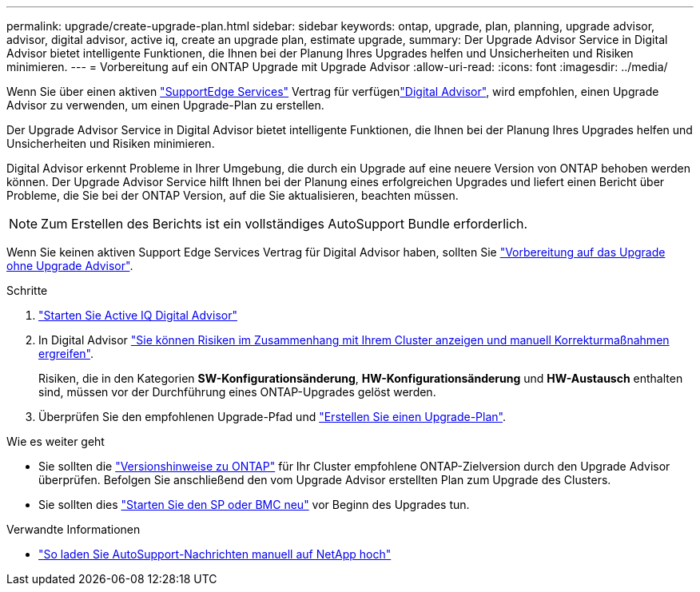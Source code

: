 ---
permalink: upgrade/create-upgrade-plan.html 
sidebar: sidebar 
keywords: ontap, upgrade, plan, planning, upgrade advisor, advisor, digital advisor, active iq, create an upgrade plan, estimate upgrade, 
summary: Der Upgrade Advisor Service in Digital Advisor bietet intelligente Funktionen, die Ihnen bei der Planung Ihres Upgrades helfen und Unsicherheiten und Risiken minimieren. 
---
= Vorbereitung auf ein ONTAP Upgrade mit Upgrade Advisor
:allow-uri-read: 
:icons: font
:imagesdir: ../media/


[role="lead"]
Wenn Sie über einen aktiven link:https://www.netapp.com/us/services/support-edge.aspx["SupportEdge Services"^] Vertrag für verfügenlink:https://docs.netapp.com/us-en/active-iq/upgrade_advisor_overview.html["Digital Advisor"^], wird empfohlen, einen Upgrade Advisor zu verwenden, um einen Upgrade-Plan zu erstellen.

Der Upgrade Advisor Service in Digital Advisor bietet intelligente Funktionen, die Ihnen bei der Planung Ihres Upgrades helfen und Unsicherheiten und Risiken minimieren.

Digital Advisor erkennt Probleme in Ihrer Umgebung, die durch ein Upgrade auf eine neuere Version von ONTAP behoben werden können. Der Upgrade Advisor Service hilft Ihnen bei der Planung eines erfolgreichen Upgrades und liefert einen Bericht über Probleme, die Sie bei der ONTAP Version, auf die Sie aktualisieren, beachten müssen.


NOTE: Zum Erstellen des Berichts ist ein vollständiges AutoSupport Bundle erforderlich.

Wenn Sie keinen aktiven Support Edge Services Vertrag für Digital Advisor haben, sollten Sie link:prepare.html["Vorbereitung auf das Upgrade ohne Upgrade Advisor"].

.Schritte
. https://aiq.netapp.com/["Starten Sie Active IQ Digital Advisor"^]
. In Digital Advisor link:https://docs.netapp.com/us-en/active-iq/task_view_risk_and_take_action.html["Sie können Risiken im Zusammenhang mit Ihrem Cluster anzeigen und manuell Korrekturmaßnahmen ergreifen"^].
+
Risiken, die in den Kategorien *SW-Konfigurationsänderung*, *HW-Konfigurationsänderung* und *HW-Austausch* enthalten sind, müssen vor der Durchführung eines ONTAP-Upgrades gelöst werden.

. Überprüfen Sie den empfohlenen Upgrade-Pfad und link:https://docs.netapp.com/us-en/active-iq/upgrade_advisor_overview.html["Erstellen Sie einen Upgrade-Plan"^].


.Wie es weiter geht
* Sie sollten die link:../release-notes/index.html["Versionshinweise zu ONTAP"] für Ihr Cluster empfohlene ONTAP-Zielversion durch den Upgrade Advisor überprüfen. Befolgen Sie anschließend den vom Upgrade Advisor erstellten Plan zum Upgrade des Clusters.
* Sie sollten dies link:reboot-sp-bmc.html["Starten Sie den SP oder BMC neu"] vor Beginn des Upgrades tun.


.Verwandte Informationen
* https://kb.netapp.com/on-prem/ontap/Ontap_OS/OS-KBs/How_to_manually_upload_AutoSupport_messages_to_NetApp_in_ONTAP_9["So laden Sie AutoSupport-Nachrichten manuell auf NetApp hoch"^]

